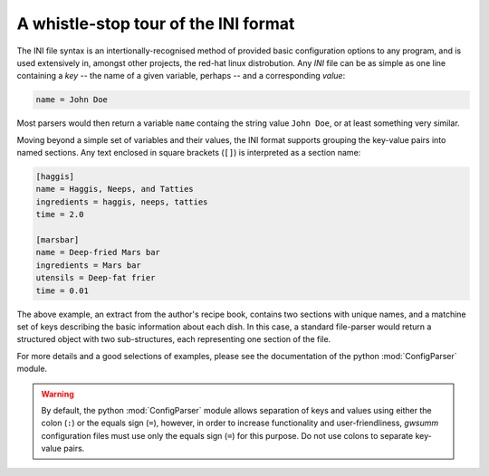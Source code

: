 #####################################
A whistle-stop tour of the INI format
#####################################

The INI file syntax is an intertionally-recognised method of provided basic
configuration options to any program, and is used extensively in, amongst
other projects, the red-hat linux distrobution.
Any `INI` file can be as simple as one line containing a `key` -- the name
of a given variable, perhaps -- and a corresponding `value`:

.. code-block:: ini

    name = John Doe

Most parsers would then return a variable ``name`` containg the string value
``John Doe``, or at least something very similar.

Moving beyond a simple set of variables and their values, the INI format
supports grouping the key-value pairs into named sections.
Any text enclosed in square brackets (``[]``) is interpreted as a section
name:

.. code-block:: ini

   [haggis]
   name = Haggis, Neeps, and Tatties
   ingredients = haggis, neeps, tatties
   time = 2.0

   [marsbar]
   name = Deep-fried Mars bar
   ingredients = Mars bar
   utensils = Deep-fat frier
   time = 0.01

The above example, an extract from the author's recipe book, contains two
sections with unique names, and a matchine set of keys describing the basic
information about each dish.
In this case, a standard file-parser would return a structured object with
two sub-structures, each representing one section of the file.

For more details and a good selections of examples, please see the
documentation of the python :mod:`ConfigParser` module.

.. warning::

   By default, the python :mod:`ConfigParser` module allows separation of
   keys and values using either the colon (``:``) or the equals sign (``=``),
   however, in order to increase functionality and user-friendliness,
   `gwsumm` configuration files must use only the equals sign (``=``) for
   this purpose. Do not use colons to separate key-value pairs.